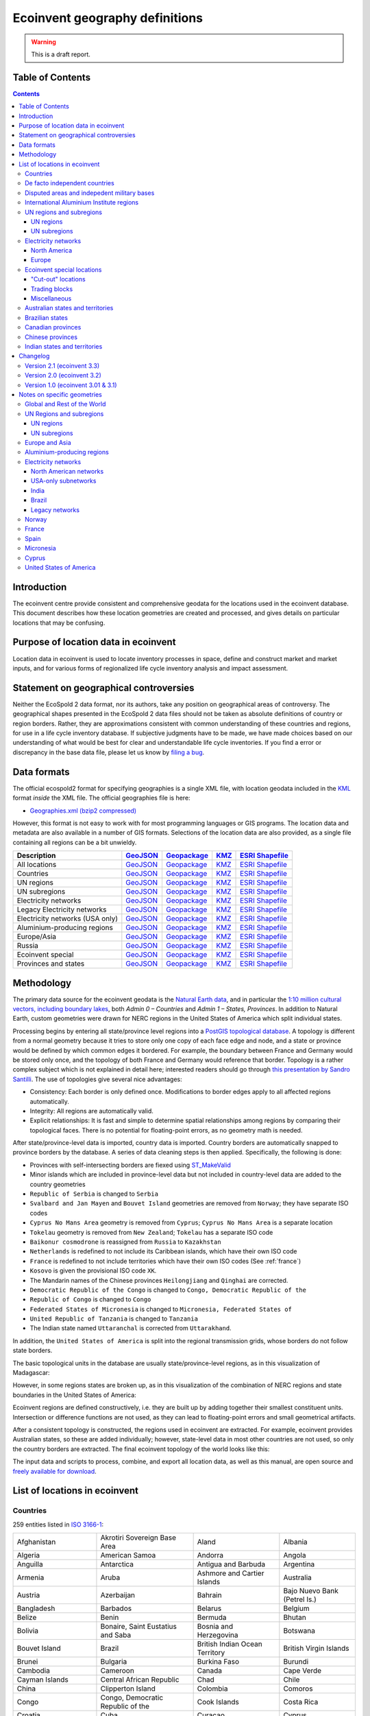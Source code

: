 Ecoinvent geography definitions
===============================

.. warning:: This is a draft report.

Table of Contents
-----------------

.. contents::

Introduction
------------

The ecoinvent centre provide consistent and comprehensive geodata for the locations used in the ecoinvent database. This document describes how these location geometries are created and processed, and gives details on particular locations that may be confusing.

Purpose of location data in ecoinvent
-------------------------------------

Location data in ecoinvent is used to locate inventory processes in space, define and construct market and market inputs, and for various forms of regionalized life cycle inventory analysis and impact assessment.

Statement on geographical controversies
---------------------------------------

Neither the EcoSpold 2 data format, nor its authors, take any position on geographical areas of controversy. The geographical shapes presented in the EcoSpold 2 data files should not be taken as absolute definitions of country or region borders. Rather, they are approximations consistent with common understanding of these countries and regions, for use in a life cycle inventory database. If subjective judgments have to be made, we have made choices based on our understanding of what would be best for clear and understandable life cycle inventories. If you find a error or discrepancy in the base data file, please let us know by `filing a bug <https://bitbucket.org/cmutel/constructive-geometries/issues/new>`_.

Data formats
------------

The official ecospold2 format for specifying geographies is a single XML file, with location geodata included in the `KML <http://en.wikipedia.org/wiki/Keyhole_Markup_Language>`__ format *inside* the XML file. The official geographies file is here:

* `Geographies.xml (bzip2 compressed) <http://geography.ecoinvent.org/report/files/Geographies.xml.bz2>`__

However, this format is not easy to work with for most programming languages or GIS programs. The location data and metadata are also available in a number of GIS formats. Selections of the location data are also provided, as a single file containing all regions can be a bit unwieldy.

+------------------------------------------+---------------------------------------------------------------------------------------+-----------------------------------------------------------------------------------+---------------------------------------------------------------------------+--------------------------------------------------------------------------------------------+
| Description                              | `GeoJSON <http://geojson.org/>`__                                                     | `Geopackage <http://www.geopackage.org/>`__                                       | `KMZ <http://en.wikipedia.org/wiki/Keyhole_Markup_Language>`__            | `ESRI Shapefile <http://en.wikipedia.org/wiki/Shapefile>`__                                |
+==========================================+=======================================================================================+===================================================================================+===========================================================================+============================================================================================+
| All locations                            | `GeoJSON <http://geography.ecoinvent.org/report/files/all.geojson.bz2>`__             | `Geopackage <http://geography.ecoinvent.org/report/files/all.gpkg>`__             | `KMZ <http://geography.ecoinvent.org/report/files/all.kmz>`__             | `ESRI Shapefile <http://geography.ecoinvent.org/report/files/all.zip>`__                   |
+------------------------------------------+---------------------------------------------------------------------------------------+-----------------------------------------------------------------------------------+---------------------------------------------------------------------------+--------------------------------------------------------------------------------------------+
| Countries                                | `GeoJSON <http://geography.ecoinvent.org/report/files/countries.geojson.bz2>`__       | `Geopackage <http://geography.ecoinvent.org/report/files/countries.gpkg>`__       | `KMZ <http://geography.ecoinvent.org/report/files/countries.kmz>`__       | `ESRI Shapefile <http://geography.ecoinvent.org/report/files/countries.zip>`__             |
+------------------------------------------+---------------------------------------------------------------------------------------+-----------------------------------------------------------------------------------+---------------------------------------------------------------------------+--------------------------------------------------------------------------------------------+
| UN regions                               | `GeoJSON <http://geography.ecoinvent.org/report/files/un-regions.geojson.bz2>`__      | `Geopackage <http://geography.ecoinvent.org/report/files/un-regions.gpkg>`__      | `KMZ <http://geography.ecoinvent.org/report/files/un-regions.kmz>`__      | `ESRI Shapefile <http://geography.ecoinvent.org/report/files/un-subregions.geojson.bz2>`__ |
+------------------------------------------+---------------------------------------------------------------------------------------+-----------------------------------------------------------------------------------+---------------------------------------------------------------------------+--------------------------------------------------------------------------------------------+
| UN subregions                            | `GeoJSON <http://geography.ecoinvent.org/report/files/un-subregions.gpkg>`__          | `Geopackage <http://geography.ecoinvent.org/report/files/un-subregions.kmz>`__    | `KMZ <http://geography.ecoinvent.org/report/files/un_regions.zip>`__      | `ESRI Shapefile <http://geography.ecoinvent.org/report/files/un_subregions.zip>`__         |
+------------------------------------------+---------------------------------------------------------------------------------------+-----------------------------------------------------------------------------------+---------------------------------------------------------------------------+--------------------------------------------------------------------------------------------+
| Electricity networks                     | `GeoJSON <http://geography.ecoinvent.org/report/files/electricity.geojson.bz2>`__     | `Geopackage <http://geography.ecoinvent.org/report/files/electricity.gpkg>`__     | `KMZ <http://geography.ecoinvent.org/report/files/electricity.kmz>`__     | `ESRI Shapefile <http://geography.ecoinvent.org/report/files/electricity.zip>`__           |
+------------------------------------------+---------------------------------------------------------------------------------------+-----------------------------------------------------------------------------------+---------------------------------------------------------------------------+--------------------------------------------------------------------------------------------+
| Legacy Electricity networks              | `GeoJSON <http://geography.ecoinvent.org/report/files/legacy.geojson.bz2>`__          | `Geopackage <http://geography.ecoinvent.org/report/files/legacy.gpkg>`__          | `KMZ <http://geography.ecoinvent.org/report/files/legacy.kmz>`__          | `ESRI Shapefile <http://geography.ecoinvent.org/report/files/legacy.zip>`__                |
+------------------------------------------+---------------------------------------------------------------------------------------+-----------------------------------------------------------------------------------+---------------------------------------------------------------------------+--------------------------------------------------------------------------------------------+
| Electricity networks (USA only)          | `GeoJSON <http://geography.ecoinvent.org/report/files/usa-electricity.geojson.bz2>`__ | `Geopackage <http://geography.ecoinvent.org/report/files/usa-electricity.gpkg>`__ | `KMZ <http://geography.ecoinvent.org/report/files/usa-electricity.kmz>`__ | `ESRI Shapefile <http://geography.ecoinvent.org/report/files/usa_electricity.zip>`__       |
+------------------------------------------+---------------------------------------------------------------------------------------+-----------------------------------------------------------------------------------+---------------------------------------------------------------------------+--------------------------------------------------------------------------------------------+
| Aluminium-producing regions              | `GeoJSON <http://geography.ecoinvent.org/report/files/aluminium.geojson.bz2>`__       | `Geopackage <http://geography.ecoinvent.org/report/files/aluminium.gpkg>`__       | `KMZ <http://geography.ecoinvent.org/report/files/aluminium.kmz>`__       | `ESRI Shapefile <http://geography.ecoinvent.org/report/files/aluminium.zip>`__             |
+------------------------------------------+---------------------------------------------------------------------------------------+-----------------------------------------------------------------------------------+---------------------------------------------------------------------------+--------------------------------------------------------------------------------------------+
| Europe/Asia                              | `GeoJSON <http://geography.ecoinvent.org/report/files/only-europe.geojson.bz2>`__     | `Geopackage <http://geography.ecoinvent.org/report/files/only-europe.gpkg>`__     | `KMZ <http://geography.ecoinvent.org/report/files/only-europe.kmz>`__     | `ESRI Shapefile <http://geography.ecoinvent.org/report/files/only_europe.zip>`__           |
+------------------------------------------+---------------------------------------------------------------------------------------+-----------------------------------------------------------------------------------+---------------------------------------------------------------------------+--------------------------------------------------------------------------------------------+
| Russia                                   | `GeoJSON <http://geography.ecoinvent.org/report/files/russia.geojson.bz2>`__          | `Geopackage <http://geography.ecoinvent.org/report/files/russia.gpkg>`__          | `KMZ <http://geography.ecoinvent.org/report/files/russia.kmz>`__          | `ESRI Shapefile <http://geography.ecoinvent.org/report/files/russia.zip>`__                |
+------------------------------------------+---------------------------------------------------------------------------------------+-----------------------------------------------------------------------------------+---------------------------------------------------------------------------+--------------------------------------------------------------------------------------------+
| Ecoinvent special                        | `GeoJSON <http://geography.ecoinvent.org/report/files/special.geojson.bz2>`__         | `Geopackage <http://geography.ecoinvent.org/report/files/special.gpkg>`__         | `KMZ <http://geography.ecoinvent.org/report/files/special.kmz>`__         | `ESRI Shapefile <http://geography.ecoinvent.org/report/files/special.zip>`__               |
+------------------------------------------+---------------------------------------------------------------------------------------+-----------------------------------------------------------------------------------+---------------------------------------------------------------------------+--------------------------------------------------------------------------------------------+
| Provinces and states                     | `GeoJSON <http://geography.ecoinvent.org/report/files/states.geojson.bz2>`__          | `Geopackage <http://geography.ecoinvent.org/report/files/states.gpkg>`__          | `KMZ <http://geography.ecoinvent.org/report/files/states.kmz>`__          | `ESRI Shapefile <http://geography.ecoinvent.org/report/files/states.zip>`__                |
+------------------------------------------+---------------------------------------------------------------------------------------+-----------------------------------------------------------------------------------+---------------------------------------------------------------------------+--------------------------------------------------------------------------------------------+

Methodology
-----------

The primary data source for the ecoinvent geodata is the `Natural Earth data <http://www.naturalearthdata.com/>`_, and in particular the `1:10 million cultural vectors, including boundary lakes <http://www.naturalearthdata.com/downloads/10m-cultural-vectors/>`_, both *Admin 0 – Countries* and *Admin 1 – States, Provinces*. In addition to Natural Earth, custom geometries were drawn for NERC regions in the United States of America which split individual states.

Processing begins by entering all state/province level regions into a `PostGIS topological database <http://postgis.net/docs/Topology.html>`__. A topology is different from a normal geometry because it tries to store only one copy of each face edge and node, and a state or province would be defined by which common edges it bordered. For example, the boundary between France and Germany would be stored only once, and the topology of both France and Germany would reference that border. Topology is a rather complex subject which is not explained in detail here; interested readers should go through `this presentation by Sandro Santilli <http://strk.keybit.net/projects/postgis/Paris2011_TopologyWithPostGIS_2_0.pdf>`__. The use of topologies give several nice advantages:

* Consistency: Each border is only defined once. Modifications to border edges apply to all affected regions automatically.
* Integrity: All regions are automatically valid.
* Explicit relationships: It is fast and simple to determine spatial relationships among regions by comparing their topological faces. There is no potential for floating-point errors, as no geometry math is needed.

After state/province-level data is imported, country data is imported. Country borders are automatically snapped to province borders by the database. A series of data cleaning steps is then applied. Specifically, the following is done:

* Provinces with self-intersecting borders are fiexed using `ST_MakeValid <http://postgis.org/documentation/manual-svn/ST_MakeValid.html>`__
* Minor islands which are included in province-level data but not included in country-level data are added to the country geometries
* ``Republic of Serbia`` is changed to ``Serbia``
* ``Svalbard and Jan Mayen`` and ``Bouvet Island`` geometries are removed from ``Norway``; they have separate ISO codes
* ``Cyprus No Mans Area`` geometry is removed from ``Cyprus``; ``Cyprus No Mans Area`` is a separate location
* ``Tokelau`` geometry is removed from ``New Zealand``; ``Tokelau`` has a separate ISO code
* ``Baikonur cosmodrone`` is reassigned from ``Russia`` to ``Kazakhstan``
* ``Netherlands`` is redefined to not include its Caribbean islands, which have their own ISO code
* ``France`` is redefined to not include territories which have their own ISO codes (See :ref:`france`)
* ``Kosovo`` is given the provisional ISO code ``XK``.
* The Mandarin names of the Chinese provinces ``Heilongjiang`` and ``Qinghai`` are corrected.
* ``Democratic Republic of the Congo`` is changed to ``Congo, Democratic Republic of the``
* ``Republic of Congo`` is changed to ``Congo``
* ``Federated States of Micronesia`` is changed to ``Micronesia, Federated States of``
* ``United Republic of Tanzania`` is changed to ``Tanzania``
* The Indian state named ``Uttaranchal`` is corrected from ``Uttarakhand``.


In addition, the ``United States of America`` is split into the regional transmission grids, whose borders do not follow state borders.

The basic topological units in the database are usually state/province-level regions, as in this visualization of Madagascar:

.. image:: images/Madagascar.png
    :align: center

However, in some regions states are broken up, as in this visualization of the combination of NERC regions and state boundaries in the United States of America:

.. image:: images/NERC.png
    :align: center

Ecoinvent regions are defined constructively, i.e. they are built up by adding together their smallest constituent units. Intersection or difference functions are not used, as they can lead to floating-point errors and small geometrical artifacts.

After a consistent topology is constructed, the regions used in ecoinvent are extracted. For example, ecoinvent provides Australian states, so these are added individually; however, state-level data in most other countries are not used, so only the country borders are extracted. The final ecoinvent topology of the world looks like this:

.. image:: images/ecoinvent-world.png
    :align: center

The input data and scripts to process, combine, and export all location data, as well as this manual, are open source and `freely available for download <https://bitbucket.org/cmutel/constructive-geometries>`__.

List of locations in ecoinvent
------------------------------

Countries
+++++++++

259 entities listed in `ISO 3166-1`_:

+-----------------------------------+------------------------------------------+-------------------------------------+------------------------------+
| Afghanistan                       | Akrotiri Sovereign Base Area             | Aland                               | Albania                      |
+-----------------------------------+------------------------------------------+-------------------------------------+------------------------------+
| Algeria                           | American Samoa                           | Andorra                             | Angola                       |
+-----------------------------------+------------------------------------------+-------------------------------------+------------------------------+
| Anguilla                          | Antarctica                               | Antigua and Barbuda                 | Argentina                    |
+-----------------------------------+------------------------------------------+-------------------------------------+------------------------------+
| Armenia                           | Aruba                                    | Ashmore and Cartier Islands         | Australia                    |
+-----------------------------------+------------------------------------------+-------------------------------------+------------------------------+
| Austria                           | Azerbaijan                               | Bahrain                             | Bajo Nuevo Bank (Petrel Is.) |
+-----------------------------------+------------------------------------------+-------------------------------------+------------------------------+
| Bangladesh                        | Barbados                                 | Belarus                             | Belgium                      |
+-----------------------------------+------------------------------------------+-------------------------------------+------------------------------+
| Belize                            | Benin                                    | Bermuda                             | Bhutan                       |
+-----------------------------------+------------------------------------------+-------------------------------------+------------------------------+
| Bolivia                           | Bonaire, Saint Eustatius and Saba        | Bosnia and Herzegovina              | Botswana                     |
+-----------------------------------+------------------------------------------+-------------------------------------+------------------------------+
| Bouvet Island                     | Brazil                                   | British Indian Ocean Territory      | British Virgin Islands       |
+-----------------------------------+------------------------------------------+-------------------------------------+------------------------------+
| Brunei                            | Bulgaria                                 | Burkina Faso                        | Burundi                      |
+-----------------------------------+------------------------------------------+-------------------------------------+------------------------------+
| Cambodia                          | Cameroon                                 | Canada                              | Cape Verde                   |
+-----------------------------------+------------------------------------------+-------------------------------------+------------------------------+
| Cayman Islands                    | Central African Republic                 | Chad                                | Chile                        |
+-----------------------------------+------------------------------------------+-------------------------------------+------------------------------+
| China                             | Clipperton Island                        | Colombia                            | Comoros                      |
+-----------------------------------+------------------------------------------+-------------------------------------+------------------------------+
| Congo                             | Congo, Democratic Republic of the        | Cook Islands                        | Costa Rica                   |
+-----------------------------------+------------------------------------------+-------------------------------------+------------------------------+
| Croatia                           | Cuba                                     | Curaçao                             | Cyprus                       |
+-----------------------------------+------------------------------------------+-------------------------------------+------------------------------+
| Cyprus No Mans Area               | Czech Republic                           | Denmark                             | Dhekelia Sovereign Base Area |
+-----------------------------------+------------------------------------------+-------------------------------------+------------------------------+
| Djibouti                          | Dominica                                 | Dominican Republic                  | East Timor                   |
+-----------------------------------+------------------------------------------+-------------------------------------+------------------------------+
| Ecuador                           | Egypt                                    | El Salvador                         | Equatorial Guinea            |
+-----------------------------------+------------------------------------------+-------------------------------------+------------------------------+
| Eritrea                           | Estonia                                  | Ethiopia                            | Falkland Islands             |
+-----------------------------------+------------------------------------------+-------------------------------------+------------------------------+
| Faroe Islands                     | Fiji                                     | Finland                             | France                       |
+-----------------------------------+------------------------------------------+-------------------------------------+------------------------------+
| French Guiana                     | French Polynesia                         | French Southern and Antarctic Lands | Gabon                        |
+-----------------------------------+------------------------------------------+-------------------------------------+------------------------------+
| Gambia                            | Georgia                                  | Germany                             | Ghana                        |
+-----------------------------------+------------------------------------------+-------------------------------------+------------------------------+
| Gibraltar                         | Greece                                   | Greenland                           | Grenada                      |
+-----------------------------------+------------------------------------------+-------------------------------------+------------------------------+
| Guadeloupe                        | Guam                                     | Guatemala                           | Guernsey                     |
+-----------------------------------+------------------------------------------+-------------------------------------+------------------------------+
| Guinea                            | Guinea Bissau                            | Guyana                              | Haiti                        |
+-----------------------------------+------------------------------------------+-------------------------------------+------------------------------+
| Heard Island and McDonald Islands | Honduras                                 | Hong Kong S.A.R.                    | Hungary                      |
+-----------------------------------+------------------------------------------+-------------------------------------+------------------------------+
| Iceland                           | India                                    | Indonesia                           | Iran                         |
+-----------------------------------+------------------------------------------+-------------------------------------+------------------------------+
| Iraq                              | Ireland                                  | Isle of Man                         | Israel                       |
+-----------------------------------+------------------------------------------+-------------------------------------+------------------------------+
| Italy                             | Ivory Coast                              | Jamaica                             | Japan                        |
+-----------------------------------+------------------------------------------+-------------------------------------+------------------------------+
| Jersey                            | Jordan                                   | Kazakhstan                          | Kenya                        |
+-----------------------------------+------------------------------------------+-------------------------------------+------------------------------+
| Kiribati                          | Kuwait                                   | Kyrgyzstan                          | Laos                         |
+-----------------------------------+------------------------------------------+-------------------------------------+------------------------------+
| Latvia                            | Lebanon                                  | Lesotho                             | Liberia                      |
+-----------------------------------+------------------------------------------+-------------------------------------+------------------------------+
| Libya                             | Liechtenstein                            | Lithuania                           | Luxembourg                   |
+-----------------------------------+------------------------------------------+-------------------------------------+------------------------------+
| Macao S.A.R                       | Macedonia                                | Madagascar                          | Malawi                       |
+-----------------------------------+------------------------------------------+-------------------------------------+------------------------------+
| Malaysia                          | Maldives                                 | Mali                                | Malta                        |
+-----------------------------------+------------------------------------------+-------------------------------------+------------------------------+
| Marshall Islands                  | Martinique                               | Mauritania                          | Mauritius                    |
+-----------------------------------+------------------------------------------+-------------------------------------+------------------------------+
| Mayotte                           | Mexico                                   | Micronesia, Federated States of     | Moldova                      |
+-----------------------------------+------------------------------------------+-------------------------------------+------------------------------+
| Monaco                            | Mongolia                                 | Montenegro                          | Montserrat                   |
+-----------------------------------+------------------------------------------+-------------------------------------+------------------------------+
| Morocco                           | Mozambique                               | Myanmar                             | Namibia                      |
+-----------------------------------+------------------------------------------+-------------------------------------+------------------------------+
| Nauru                             | Nepal                                    | Netherlands                         | New Caledonia                |
+-----------------------------------+------------------------------------------+-------------------------------------+------------------------------+
| New Zealand                       | Nicaragua                                | Niger                               | Nigeria                      |
+-----------------------------------+------------------------------------------+-------------------------------------+------------------------------+
| Niue                              | Norfolk Island                           | North Korea                         | Northern Cyprus              |
+-----------------------------------+------------------------------------------+-------------------------------------+------------------------------+
| Northern Mariana Islands          | Norway                                   | Oman                                | Pakistan                     |
+-----------------------------------+------------------------------------------+-------------------------------------+------------------------------+
| Palau                             | Palestine                                | Panama                              | Papua New Guinea             |
+-----------------------------------+------------------------------------------+-------------------------------------+------------------------------+
| Paraguay                          | Peru                                     | Philippines                         | Pitcairn Islands             |
+-----------------------------------+------------------------------------------+-------------------------------------+------------------------------+
| Poland                            | Portugal                                 | Puerto Rico                         | Qatar                        |
+-----------------------------------+------------------------------------------+-------------------------------------+------------------------------+
| Romania                           | Russia                                   | Rwanda                              | Réunion                      |
+-----------------------------------+------------------------------------------+-------------------------------------+------------------------------+
| Saint Barthelemy                  | Saint Helena                             | Saint Kitts and Nevis               | Saint Lucia                  |
+-----------------------------------+------------------------------------------+-------------------------------------+------------------------------+
| Saint Martin                      | Saint Pierre and Miquelon                | Saint Vincent and the Grenadines    | Samoa                        |
+-----------------------------------+------------------------------------------+-------------------------------------+------------------------------+
| San Marino                        | Sao Tome and Principe                    | Saudi Arabia                        | Scarborough Reef             |
+-----------------------------------+------------------------------------------+-------------------------------------+------------------------------+
| Senegal                           | Serbia                                   | Serranilla Bank                     | Seychelles                   |
+-----------------------------------+------------------------------------------+-------------------------------------+------------------------------+
| Siachen Glacier                   | Sierra Leone                             | Singapore                           | Sint Maarten                 |
+-----------------------------------+------------------------------------------+-------------------------------------+------------------------------+
| Slovakia                          | Slovenia                                 | Solomon Islands                     | Somalia                      |
+-----------------------------------+------------------------------------------+-------------------------------------+------------------------------+
| South Africa                      | South Georgia and South Sandwich Islands | South Korea                         | South Sudan                  |
+-----------------------------------+------------------------------------------+-------------------------------------+------------------------------+
| Spain                             | Spratly Islands                          | Sri Lanka                           | Sudan                        |
+-----------------------------------+------------------------------------------+-------------------------------------+------------------------------+
| Suriname                          | Svalbard and Jan Mayen                   | Swaziland                           | Sweden                       |
+-----------------------------------+------------------------------------------+-------------------------------------+------------------------------+
| Switzerland                       | Syria                                    | Taiwan                              | Tajikistan                   |
+-----------------------------------+------------------------------------------+-------------------------------------+------------------------------+
| Tanzania                          | Thailand                                 | The Bahamas                         | Togo                         |
+-----------------------------------+------------------------------------------+-------------------------------------+------------------------------+
| Tokelau                           | Tonga                                    | Trinidad and Tobago                 | Tunisia                      |
+-----------------------------------+------------------------------------------+-------------------------------------+------------------------------+
| Turkey                            | Turkmenistan                             | Turks and Caicos Islands            | Tuvalu                       |
+-----------------------------------+------------------------------------------+-------------------------------------+------------------------------+
| US Naval Base Guantanamo Bay      | Uganda                                   | Ukraine                             | United Arab Emirates         |
+-----------------------------------+------------------------------------------+-------------------------------------+------------------------------+
| United Kingdom                    | United States Minor Outlying Islands     | United States Virgin Islands        | United States of America     |
+-----------------------------------+------------------------------------------+-------------------------------------+------------------------------+
| Uruguay                           | Uzbekistan                               | Vanuatu                             | Vatican                      |
+-----------------------------------+------------------------------------------+-------------------------------------+------------------------------+
| Venezuela                         | Vietnam                                  | Wallis and Futuna                   | Western Sahara               |
+-----------------------------------+------------------------------------------+-------------------------------------+------------------------------+
| Yemen                             | Zambia                                   | Zimbabwe                            |                              |
+-----------------------------------+------------------------------------------+-------------------------------------+------------------------------+

De facto independent countries
++++++++++++++++++++++++++++++

The country of ``Kosovo`` is included, although it is not yet `completely internationally recognized <en.wikipedia.org/wiki/International_recognition_of_Kosovo>`__.

``Somaliland`` (`Wikipedia <http://en.wikipedia.org/wiki/Somaliland>`__) is included as a separate location. ``Somalia`` does not include ``Somaliland``.

Disputed areas and indepedent military bases
++++++++++++++++++++++++++++++++++++++++++++

* `Akrotiri Sovereign Base Area <http://en.wikipedia.org/wiki/Akrotiri_and_Dhekelia>`__
* `Bajo Nuevo Bank (Petrel Is.) <http://en.wikipedia.org/wiki/Bajo_Nuevo_Bank>`__
* `Cyprus No Mans Area <http://en.wikipedia.org/wiki/United_Nations_Buffer_Zone_in_Cyprus>`__
* `Dhekelia Sovereign Base Area <http://en.wikipedia.org/wiki/Akrotiri_and_Dhekelia>`__
* `Scarborough Reef <http://en.wikipedia.org/wiki/Scarborough_Shoal>`__
* `Serranilla Bank <http://en.wikipedia.org/wiki/Serranilla_Bank>`__
* `Siachen Glacier <http://en.wikipedia.org/wiki/Siachen_Glacier>`__
* `Spratly Islands <http://en.wikipedia.org/wiki/Spratly_Islands>`__
* `US Naval Base Guantanamo Bay <http://en.wikipedia.org/wiki/Guantanamo_Bay_Naval_Base>`__

International Aluminium Institute regions
+++++++++++++++++++++++++++++++++++++++++

The `International Aluminium Institute <http://www.world-aluminium.org/statistics/>`__ regions are roughly followed, although wiht some ecoinvent-specific modifications.

.. note:: See the :ref:`detailed notes on aluminium-producting regions <aluminium>`.

* IAI producing Area 1, Africa
* IAI producing Area 2, North America
* IAI producing Area 2, North America, without Quebec
* IAI producing Area 3, South America
* IAI producing Area 4 and 5, South and East Asia, without China
* IAI producing Area 6A&B, West, East, and Central Europe
* IAI producing Area 8, Gulf Region

UN regions and subregions
+++++++++++++++++++++++++

All `UN macro geographical regions`_ and subregions are included.

.. note:: See also graphical descriptions of :ref:`regions` and :ref:`subregions`.

UN regions
^^^^^^^^^^

* Africa
* Americas
* Asia, UN Region
* Europe, UN Region
* Oceania

UN subregions
^^^^^^^^^^^^^

* Australia and New Zealand
* Caribbean
* Central America
* Central Asia
* Eastern Africa
* Eastern Asia
* Eastern Europe
* Latin America and the Caribbean
* Melanesia
* Micronesia
* Middle Africa
* Northern Africa
* Northern America
* Northern Europe
* Polynesia
* South America
* South-Eastern Asia
* Southern Africa
* Southern Asia
* Southern Europe
* Western Africa
* Western Asia
* Western Europe

Electricity networks
++++++++++++++++++++

North America
^^^^^^^^^^^^^

.. note:: See also specific comments on :ref:`elecna` and :ref:`elecusa`.

* Alaska Systems Coordinating Council
* Florida Reliability Coordinating Council
* HICC (Hawaii)
* Midwest Reliability Organization
* Midwest Reliability Organization, US part only
* Northeast Power Coordinating Council
* Northeast Power Coordinating Council, US part only
* ReliabilityFirst Corporation
* SERC Reliability Corporation
* Southwest Power Pool
* Texas Regional Entity
* Western Electricity Coordinating Council
* Western Electricity Coordinating Council, US part only

Europe
^^^^^^

.. note:: See also specific comments on European :ref:`eleceu`.

* Baltic System Operator
* Central European Power Association
* European Network of Transmission Systems Operators for Electricity
* Nordic Countries Power Association
* Union for the Co-ordination of Transmission of Electricity

Ecoinvent special locations
+++++++++++++++++++++++++++

"Cut-out" locations
^^^^^^^^^^^^^^^^^^^

Due to the way markets are linked, it is sometimes necessary to create regions without specific states or countries. The following are current included:

* Asia without China
* Canada without Alberta
* Canada without Alberta and Quebec
* Canada without Quebec
* Europe without Austria, Belgium, France, Germany, Italy, Liechtenstein, Monaco, San Marino, Switzerland, and the Vatican
* Europe without Germany and Switzerland
* Europe without Germany, the Netherlands, and Norway
* Europe without NORDEL (NCPA)
* Europe without Switzerland
* Europe, without Russia and Turkey
* UCTE without France
* UCTE without Germany
* UCTE without Germany and France

Trading blocks
^^^^^^^^^^^^^^

* Commonwealth of Independent States
* North American Free Trade Agreement

Miscellaneous
^^^^^^^^^^^^^

* Canary Islands (:ref:`Spain` also includes the Canary Islands)
* France, including overseas territories (See :ref:`france`)
* Middle East (Iran, Iraq, Kuwait, Saudi Arabia, and the United Arab Emirates)
* Québec, Hydro-Québec distribution network
* Serbia and Montenegro (Legacy location; Both ``Serbia`` and ``Montenegro`` are included as countries)

Australian states and territories
+++++++++++++++++++++++++++++++++

In addition to the country ``Australia``, the Australian states are also provided. As a consequence, the territories *Christmas Island* and *Cocos (Keeling) Islands*, which do possess `ISO 3166-1`_ codes, are included in the location ``Indian Ocean Territories``.

* Australian Capital Territory
* `Coral Sea Islands <http://en.wikipedia.org/wiki/Coral_Sea_Islands>`__
* `Indian Ocean Territories <http://en.wikipedia.org/wiki/Australian_Indian_Ocean_Territories>`__
* New South Wales
* Northern Territory
* Queensland
* South Australia
* Tasmania
* Victoria
* Western Australia

Brazilian states
++++++++++++++++

In addition to the country ``Brazil``, the Brazilian states are also provided.

* Acre
* Alagoas
* Amapá
* Amazonas
* Bahia
* Ceará
* Distrito Federal
* Espírito Santo
* Goiás
* Maranhão
* Mato Grosso
* Mato Grosso do Sul
* Minas Gerais
* Paraná
* Paraíba
* Pará
* Pernambuco
* Piauí
* Rio de Janeiro
* Rio Grande do Norte
* Rio Grande do Sul
* Rondônia
* Roraima
* Santa Catarina
* Sergipe
* São Paulo
* Tocantins

Canadian provinces
++++++++++++++++++

In addition to the country ``Canada``, the Canadian provinces are also provided.

* Alberta
* British Columbia
* Manitoba
* New Brunswick
* Newfoundland and Labrador
* Northwest Territories
* Nova Scotia
* Nunavut
* Ontario
* Prince Edward Island
* Québec
* Saskatchewan
* Yukon

Chinese provinces
+++++++++++++++++

In addition to the country ``China``, the Chinese provinces are also provided.

* Anhui (安徽)
* Beijing (北京)
* Chongqing (重庆)
* Fujian (福建)
* Gansu (甘肃)
* Guangdong (广东)
* Guangxi (广西壮族自治区)
* Guizhou (贵州)
* Hainan (海南)
* Hebei (河北)
* Heilongjiang (黑龙江省)
* Henan (河南)
* Hubei (湖北)
* Hunan (湖南)
* Inner Mongol (内蒙古自治区)
* Jiangsu (江苏)
* Jiangxi (江西)
* Jilin (吉林)
* Liaoning (辽宁)
* Ningxia (宁夏回族自治区)
* Qinghai (青海)
* Shaanxi (陕西)
* Shandong (山东)
* Shanghai (上海)
* Shanxi (山西)
* Sichuan (四川)
* Tianjin (天津)
* Xinjiang (新疆维吾尔自治区)
* Xizang (西藏自治区)
* Yunnan (云南)
* Zhejiang (浙江)

Indian states and territories
+++++++++++++++++++++++++++++

In addition to the country ``India``, the Indian states and union territories are also provided.

* Andaman and Nicobar
* Andhra Pradesh
* Arunachal Pradesh
* Assam
* Bihar
* Chandigarh
* Chhattisgarh
* Dadra and Nagar Haveli
* Daman and Diu
* Delhi
* Goa
* Gujarat
* Haryana
* Himachal Pradesh
* Jammu and Kashmir
* Jharkhand
* Karnataka
* Kerala
* Lakshadweep
* Madhya Pradesh
* Maharashtra
* Manipur
* Meghalaya
* Mizoram
* Nagaland
* Orissa
* Puducherry
* Punjab
* Rajasthan
* Sikkim
* Tamil Nadu
* Tripura
* Uttar Pradesh
* Uttarakhan
* West Bengal

Changelog
---------

Version 2.1 (ecoinvent 3.3)
+++++++++++++++++++++++++++

The following electricity grids were added:

* `Brazil, North-eastern grid`
* `Brazil, Northern grid`
* `Brazil, South-eastern and Mid-western grid`
* `Brazil, Southern grid`
* `India, Islands`
* `India, North-eastern grid`
* `India, Northern grid`
* `India, Southern grid`
* `India, Western grid`

Also, all states and union territories in India and Brazil were added.

Version 2.0 (ecoinvent 3.2)
+++++++++++++++++++++++++++

No locations used in ecoinvent 3.01 or 3.1 have been removed, and no location shortnames or UUIDs have been changed. Ecoinvent geography definitions version 2.0 should therefore be backwards-compatible with version 1.0.

The following locations were added:

* `Akrotiri Sovereign Base Area <http://en.wikipedia.org/wiki/Akrotiri_and_Dhekelia>`__
* `Aluminium producing area, EU27 and EFTA countries`
* `Aluminium producing area, Europe outside EU27 and EFTA`
* `Ashmore and Cartier Islands <http://en.wikipedia.org/wiki/Ashmore_and_Cartier_Islands>`__
* `Bajo Nuevo Bank (Petrel Is.) <http://en.wikipedia.org/wiki/Bajo_Nuevo_Bank>`__
* Caribbean (UN subregion)
* `China Southern Power Grid <https://en.wikipedia.org/wiki/China_Southern_Power_Grid_Company>`__
* `Clipperton Island <http://en.wikipedia.org/wiki/Clipperton_Island>`__
* `Coral Sea Islands <http://en.wikipedia.org/wiki/Coral_Sea_Islands>`__ (administrative unit of Australia)
* `Cyprus No Mans Area <http://en.wikipedia.org/wiki/United_Nations_Buffer_Zone_in_Cyprus>`__
* `Dhekelia Sovereign Base Area <http://en.wikipedia.org/wiki/Akrotiri_and_Dhekelia>`__
* `Indian Ocean Territories <http://en.wikipedia.org/wiki/Australian_Indian_Ocean_Territories>`__ (administrative unit of Australia)
* `Kosovo <http://en.wikipedia.org/wiki/Kosovo>`__
* `Northern Cyprus <http://en.wikipedia.org/wiki/Northern_Cyprus>`__
* Russia (Asia)
* Russia (Europe)
* `Scarborough Reef <http://en.wikipedia.org/wiki/Scarborough_Shoal>`__
* `Serranilla Bank <http://en.wikipedia.org/wiki/Serranilla_Bank>`__
* `Siachen Glacier <http://en.wikipedia.org/wiki/Siachen_Glacier>`__
* `Somaliland <http://en.wikipedia.org/wiki/Somaliland>`__
* `State Grid Corporation of China <https://en.wikipedia.org/wiki/State_Grid_Corporation_of_China>`__
* `US Naval Base Guantanamo Bay <http://en.wikipedia.org/wiki/Guantanamo_Bay_Naval_Base>`__


The location ``Al producing Area 6A&B, West, East, and Central Europe``, which was not used in ecoinvent 3.01 or 3.1, has been split into ``Aluminium producing area, EU27 and EFTA countries`` and ``Aluminium producing area, Europe outside EU27 and EFTA``.

.. note:: Sovereign military bases are necessary in version 2 for a consistent world topology.

The following names were changed, mostly due to changes in the source data, or to choose the common instead of formal names:

+------------------------------------------+----------------------------------------------------------+
| New name                                 | Old name                                                 |
+==========================================+==========================================================+
| IAI producing Area 8, Gulf Region        | IAI producing Area 8, Gulf-Aluminium Council/Gulf Region |
+------------------------------------------+----------------------------------------------------------+
| Aland                                    | Åland Islands                                            |
+------------------------------------------+----------------------------------------------------------+
| Bolivia                                  | Bolivia, Plurinational State of                          |
+------------------------------------------+----------------------------------------------------------+
| Bonaire, Saint Eustatius and Saba        | Bonaire, Sint Eustatius, and Saba                        |
+------------------------------------------+----------------------------------------------------------+
| British Virgin Islands                   | Virgin Islands, British                                  |
+------------------------------------------+----------------------------------------------------------+
| Brunei                                   | Brunei Darussalam                                        |
+------------------------------------------+----------------------------------------------------------+
| East Timor                               | Timor-Leste                                              |
+------------------------------------------+----------------------------------------------------------+
| Falkland Islands                         | Falkland Islands (Malvinas)                              |
+------------------------------------------+----------------------------------------------------------+
| French Southern and Antarctic Lands      | French Southern Territories                              |
+------------------------------------------+----------------------------------------------------------+
| Guinea Bissau                            | Guinea-Bissau                                            |
+------------------------------------------+----------------------------------------------------------+
| Hong Kong S.A.R.                         | Hong Kong                                                |
+------------------------------------------+----------------------------------------------------------+
| Iran                                     | Iran (Islamic Republic of)                               |
+------------------------------------------+----------------------------------------------------------+
| Ivory Coast                              | Cote d'Ivoire                                            |
+------------------------------------------+----------------------------------------------------------+
| Laos                                     | Lao People's Democratic Republic                         |
+------------------------------------------+----------------------------------------------------------+
| Macao S.A.R                              | Macau                                                    |
+------------------------------------------+----------------------------------------------------------+
| Macedonia                                | Macedonia, the Former Yugoslav Republic of               |
+------------------------------------------+----------------------------------------------------------+
| Moldova                                  | Moldova, Republic of                                     |
+------------------------------------------+----------------------------------------------------------+
| North Korea                              | Korea, Democratic People's Republic of                   |
+------------------------------------------+----------------------------------------------------------+
| Palestine                                | Palestinian Territory, Occupied                          |
+------------------------------------------+----------------------------------------------------------+
| Pitcairn Islands                         | Pitcairn                                                 |
+------------------------------------------+----------------------------------------------------------+
| Réunion                                  | Reunion                                                  |
+------------------------------------------+----------------------------------------------------------+
| Russia                                   | Russian Federation                                       |
+------------------------------------------+----------------------------------------------------------+
| South Georgia and South Sandwich Islands | South Georgia and the South Sandwich Islands             |
+------------------------------------------+----------------------------------------------------------+
| South Korea                              | Korea, Republic of                                       |
+------------------------------------------+----------------------------------------------------------+
| Southern Asia                            | South Asia                                               |
+------------------------------------------+----------------------------------------------------------+
| Syria                                    | Syrian Arab Republic                                     |
+------------------------------------------+----------------------------------------------------------+
| Taiwan                                   | Taiwan, Province of China                                |
+------------------------------------------+----------------------------------------------------------+
| Tanzania                                 | Tanzania, United Republic Of                             |
+------------------------------------------+----------------------------------------------------------+
| The Bahamas                              | Bahamas                                                  |
+------------------------------------------+----------------------------------------------------------+
| United States of America                 | United States                                            |
+------------------------------------------+----------------------------------------------------------+
| United States Virgin Islands             | Virgin Islands, U.S.                                     |
+------------------------------------------+----------------------------------------------------------+
| Vatican                                  | Holy See (Vatican City State)                            |
+------------------------------------------+----------------------------------------------------------+
| Vietnam                                  | Viet Nam                                                 |
+------------------------------------------+----------------------------------------------------------+
| Yukon                                    | Yukon Territory                                          |
+------------------------------------------+----------------------------------------------------------+

The following unused locations have been removed:

+----------------------------------------+--------------------------------------------+
| Location                               | Comment                                    |
+========================================+============================================+
| Central and Eastern Europe             |                                            |
+----------------------------------------+--------------------------------------------+
| Christmas Island                       | Now included in `Indian Ocean Territories` |
+----------------------------------------+--------------------------------------------+
| Cocos (Keeling) Islands                | Now included in `Indian Ocean Territories` |
+----------------------------------------+--------------------------------------------+
| Spain, including overseas territories  |                                            |
+----------------------------------------+--------------------------------------------+

Version 1.0 (ecoinvent 3.01 & 3.1)
++++++++++++++++++++++++++++++++++

Initial development. Removal of locations no longer used in the ecoinvent database.

Notes on specific geometries
----------------------------

Some images are large, and can be opened in a separate tab to be seen in full detail.

Global and Rest of the World
++++++++++++++++++++++++++++

The ``Global`` dataset does not have a KML description.

The ``Rest of the world`` dataset is a dynamic concept that exists in the situation when both a global dataset and one or more non-global datasets are available for the same activity, time period, and macro-economic scenario. The definitions is specific to each activity and depends on what defined geographies are available for the specific activity name. It is defined as the difference between the global reference dataset and the datasets with defined geographies. The “rest of world” dataset does not have a set KML description.

UN Regions and subregions
+++++++++++++++++++++++++

UN regions and subregions follow the `UN macro geographical regions`_ definitions.

.. _regions:

UN regions
^^^^^^^^^^

.. note:: ``Taiwan`` is included in the UN region Asia and the UN subregion Eastern Asia, even though it is not officially listed in the UN definitions.

.. image:: images/UN-regions.png
    :align: center

.. _subregions:

UN subregions
^^^^^^^^^^^^^

The UN subregion ``Latin America and the Caribbean``, not shown, includes the Caribbean, and Central and South America.

.. image:: images/UN-subregions.png
    :align: center

Europe and Asia
+++++++++++++++

The following locations are given:

* ``Europe`` (short name ``RER``)
* ``Asia`` (short name ``RAS``)
* ``Europe, UN Region`` (short name ``UN-EUROPE``)
* ``Asia, UN Region`` (short name ``UN-ASIA``)

We differentiate between the UN definitions of Europe and Asia (which are constrained to including or excluding entire countries), and the common understanding of the border between Europe and Asia. There is no clear line dividing Europe and Asia. The UN regions are defined following the `UN macro geographical regions`_. Russia is split by federal subjects, with the following federal subjects in Europe:

+------------------------+--------------+------------+---------------+
| Adygey                 | Arkhangel'sk | Astrakhan' | Bashkortostan |
+------------------------+--------------+------------+---------------+
| Belgorod               | Bryansk      | Chechnya   | Chuvash       |
+------------------------+--------------+------------+---------------+
| City of St. Petersburg | Dagestan     | Ingush     | Ivanovo       |
+------------------------+--------------+------------+---------------+
| Kabardin-Balkar        | Kaliningrad  | Kalmyk     | Kaluga        |
+------------------------+--------------+------------+---------------+
| Karachay-Cherkess      | Karelia      | Kirov      | Komi          |
+------------------------+--------------+------------+---------------+
| Kostroma               | Krasnodar    | Kursk      | Leningrad     |
+------------------------+--------------+------------+---------------+
| Lipetsk                | Mariy-El     | Mordovia   | Moskovsskaya  |
+------------------------+--------------+------------+---------------+
| Moskva                 | Murmansk     | Nenets     | Nizhegorod    |
+------------------------+--------------+------------+---------------+
| North Ossetia          | Novgorod     | Orel       | Orenburg      |
+------------------------+--------------+------------+---------------+
| Penza                  | Perm'        | Pskov      | Rostov        |
+------------------------+--------------+------------+---------------+
| Ryazan'                | Samara       | Saratov    | Smolensk      |
+------------------------+--------------+------------+---------------+
| Stavropol'             | Tambov       | Tatarstan  | Tula          |
+------------------------+--------------+------------+---------------+
| Tver'                  | Udmurt       | Ul'yanovsk | Vladimir      |
+------------------------+--------------+------------+---------------+
| Volgograd              | Vologda      | Voronezh   | Yaroslavl'    |
+------------------------+--------------+------------+---------------+

The following Russian federal subjects are in Asia:

+---------------+--------------------------+-------------+-----------------+
| Altay         | Amur                     | Buryat      | Chelyabinsk     |
+---------------+--------------------------+-------------+-----------------+
| Chita         | Chukchi Autonomous Okrug | Gorno-Altay | Irkutsk         |
+---------------+--------------------------+-------------+-----------------+
| Kamchatka     | Kemerovo                 | Khabarovsk  | Khakass         |
+---------------+--------------------------+-------------+-----------------+
| Khanty-Mansiy | Krasnoyarsk              | Kurgan      | Maga Buryatdan  |
+---------------+--------------------------+-------------+-----------------+
| Novosibirsk   | Omsk                     | Primor'ye   | Sakha (Yakutia) |
+---------------+--------------------------+-------------+-----------------+
| Sakhalin      | Sverdlovsk               | Tomsk       | Tuva            |
+---------------+--------------------------+-------------+-----------------+
| Tyumen'       | Yamal-Nenets             | Yevrey      |                 |
+---------------+--------------------------+-------------+-----------------+

.. note:: The definition of ``Europe`` and ``Asia`` have changed in version 2.0, to match Russian federal subject borders. In version 1.0, ``Europe`` also included parts of Kazakhstan, Azerbaijan, Georgia, and Turkey - these countries are now completely inside ``Asia``.

.. note:: Both ``Europe`` and ``Europe, UN Region`` include all of Spain, including the Canary Islands and a few small exclaves in Africa.

.. image:: images/Asia-Europe.png
    :align: center

In addition to the country ``Russia``, the regions ``Russia (Asia)`` and ``Russia (Europe)`` are given, following the federal subject boundaries given above.

.. image:: images/Russia.png
    :align: center

.. _aluminium:

Aluminium-producing regions
+++++++++++++++++++++++++++

Aluminium is not produced in every country in the world, and the following producing regions are given:

* IAI producing Area 1, Africa
* IAI producing Area 2, North America
* IAI producing Area 2, North America, without Quebec
* IAI producing Area 3, South America
* IAI producing Area 4 and 5, South and East Asia, without China
* Aluminium producing area, EU27 and EFTA countries
* Aluminium producing area, Europe outside EU27 and EFTA
* IAI producing Area 8, Gulf Region

Note that there is an overlap between ``IAI producing Area 2, North America`` and ``IAI producing Area 2, North America, without Quebec``.

.. image:: images/Aluminium.png
    :align: center

Electricity networks
++++++++++++++++++++

The following networks are in Europe and North America are provided:

* European Network of Transmission Systems Operators for Electricity
* Florida Reliability Coordinating Council
* HICC
* Midwest Reliability Organization
* Northeast Power Coordinating Council
* ReliabilityFirst Corporation
* SERC Reliability Corporation
* Southwest Power Pool
* Texas Regional Entity
* Western Electricity Coordinating Council
* Alaska Systems Coordinating Council

.. _elecna:

North American networks
^^^^^^^^^^^^^^^^^^^^^^^

In Europe, ENTSO-E is made up of countries. In the United States and Canada, the boundaries between NERC regions is made up of state/province boundaries and hand-drawn boundaries traced from NERC maps.

.. image:: images/NA.png
    :align: center

.. _elecusa:

USA-only subnetworks
^^^^^^^^^^^^^^^^^^^^

NERC regions which cross the Canadian border have also been split into USA-only networks for market reasons.

.. image:: images/USA.png
    :align: center

India
^^^^^

India has been split into five electricity grids. The location `India, Islands` contains both Andaman and Nicobar, and Lakshadweep.

.. image:: images/India.png
    :align: center

Brazil
^^^^^^

Brazil has been split into four electricity grids.

.. image:: images/Brazil.png
    :align: center

.. _eleceu:

Legacy networks
^^^^^^^^^^^^^^^

In addition to these current networks, the following legacy European networks are provided:

* Nordic Countries Power Association
* Union for the Co-ordination of Electricity
* Baltic System Operator

.. image:: images/UCTE.png
    :align: center

* Central European Power Association

.. image:: images/Central-European.png
    :align: center

Norway
++++++

``Bouvet Island`` and ``Svalbard and Jan Mayen`` are distinct locations with `ISO 3166-1`_ codes and are not included in ``Norway``.

.. _france:

France
++++++

``France`` is what is commonly called `metropolitan France <http://en.wikipedia.org/wiki/Metropolitan_France>`__. It does not include the following locations which all have `ISO 3166-1`_ codes:

* French Guiana
* French Polynesia
* French Southern and Antarctic Lands
* Guadeloupe
* Martinique
* Mayotte
* New Caledonia
* Réunion
* Saint Barthélemy
* Saint Martin
* Saint Pierre and Miquelon
* Wallis and Futuna

In addition, ``France`` does not include the uninhabited ``Clipperton Island``, which is given as a separate location.

The location ``France, including overseas territories`` includes metropolitan France, as well as ``French Guiana``, ``Guadeloupe``, ``Martinique``, ``Mayotte``, and ``Réunion``.

.. _spain:

Spain
+++++

``Spain`` includes the `Canary Islands <http://en.wikipedia.org/wiki/Canary_Islands>`__, `Ceuta <http://en.wikipedia.org/wiki/Ceuta>`__, `Melilla <http://en.wikipedia.org/wiki/Melilla>`__, and the `Plazas de soberanía <http://en.wikipedia.org/wiki/Plazas_de_soberanía>`__.

Micronesia
++++++++++

The country is called ``Micronesia, Federated States of``. The UN subregion is called ``Micronesia``.

Cyprus
++++++

.. image:: images/Cyprus.png
    :align: center

Due to `ongoing territorial disputes <http://en.wikipedia.org/wiki/Cyprus_dispute>`__, the island of Cyprus is split into the following:

* `Akrotiri Sovereign Base Area <http://en.wikipedia.org/wiki/Akrotiri_and_Dhekelia>`__
* `Cyprus <http://en.wikipedia.org/wiki/Cyprus>`__
* `Cyprus No Mans Area <http://en.wikipedia.org/wiki/United_Nations_Buffer_Zone_in_Cyprus>`__
* `Dhekelia Sovereign Base Area <http://en.wikipedia.org/wiki/Akrotiri_and_Dhekelia>`__
* `Northern Cyprus <http://en.wikipedia.org/wiki/Northern_Cyprus>`__

United States of America
++++++++++++++++++++++++

The location ``United States of America`` includes the 50 states and Washington D.C. The following are given as separate locations:

* American Samoa
* Guam
* Northern Mariana Islands
* Puerto Rico
* United States Minor Outlying Islands
* United States Virgin Islands

.. _`UN macro geographical regions`: http://unstats.un.org/unsd/methods/m49/m49regin.htm

.. _`ISO 3166-1`: http://en.wikipedia.org/wiki/ISO_3166-1
